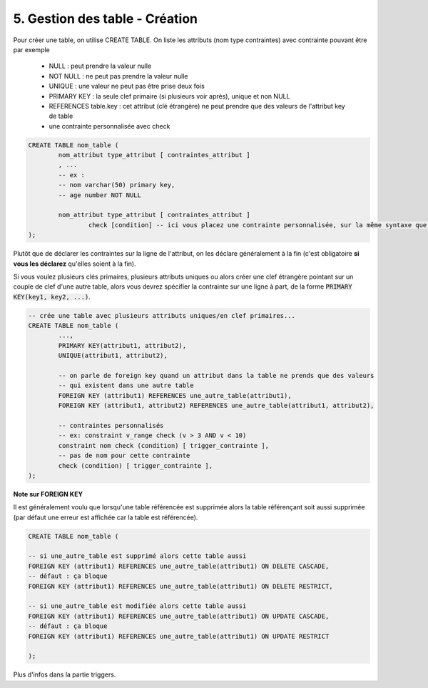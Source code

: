 .. _sql_table_create:

=========================================
5. Gestion des table - Création
=========================================

Pour créer une table, on utilise CREATE TABLE. On liste les attributs (nom type contraintes)
avec contrainte pouvant être par exemple

	* NULL : peut prendre la valeur nulle
	* NOT NULL : ne peut pas prendre la valeur nulle
	* UNIQUE : une valeur ne peut pas être prise deux fois
	* PRIMARY KEY : la seule clef primaire (si plusieurs voir après), unique et non NULL
	* REFERENCES table.key : cet attribut (clé étrangère) ne peut prendre que des valeurs de l'attribut key de table
	* une contrainte personnalisée avec check

.. code:: sql

		CREATE TABLE nom_table (
			nom_attribut type_attribut [ contraintes_attribut ]
			, ...
			-- ex :
			-- nom varchar(50) primary key,
			-- age number NOT NULL

			nom_attribut type_attribut [ contraintes_attribut ]
				check [condition] -- ici vous placez une contrainte personnalisée, sur la même syntaxe que where
		);

Plutôt que de déclarer les contraintes sur la ligne de l'attribut, on les déclare généralement
à la fin (c'est obligatoire **si vous les déclarez** qu'elles soient à la fin).

Si vous voulez plusieurs clés primaires, plusieurs attributs uniques ou alors
créer une clef étrangère pointant sur un couple de clef d'une autre table, alors vous devrez spécifier
la contrainte sur une ligne à part, de la forme :code:`PRIMARY KEY(key1, key2, ...)`.

.. code:: sql

		-- crée une table avec plusieurs attributs uniques/en clef primaires...
		CREATE TABLE nom_table (
			...,
			PRIMARY KEY(attribut1, attribut2),
			UNIQUE(attribut1, attribut2),

			-- on parle de foreign key quand un attribut dans la table ne prends que des valeurs
			-- qui existent dans une autre table
			FOREIGN KEY (attribut1) REFERENCES une_autre_table(attribut1),
			FOREIGN KEY (attribut1, attribut2) REFERENCES une_autre_table(attribut1, attribut2),

			-- contraintes personnalisés
			-- ex: constraint v_range check (v > 3 AND v < 10)
			constraint nom check (condition) [ trigger_contrainte ],
			-- pas de nom pour cette contrainte
			check (condition) [ trigger_contrainte ],
		);

**Note sur FOREIGN KEY**

Il est généralement voulu que lorsqu'une table référencée est supprimée alors
la table référençant soit aussi supprimée (par défaut une erreur est affichée car la table est référencée).

.. code:: sql

		CREATE TABLE nom_table (

		-- si une_autre_table est supprimé alors cette table aussi
		FOREIGN KEY (attribut1) REFERENCES une_autre_table(attribut1) ON DELETE CASCADE,
		-- défaut : ça bloque
		FOREIGN KEY (attribut1) REFERENCES une_autre_table(attribut1) ON DELETE RESTRICT,

		-- si une_autre_table est modifiée alors cette table aussi
		FOREIGN KEY (attribut1) REFERENCES une_autre_table(attribut1) ON UPDATE CASCADE,
		-- défaut : ça bloque
		FOREIGN KEY (attribut1) REFERENCES une_autre_table(attribut1) ON UPDATE RESTRICT

		);

Plus d'infos dans la partie triggers.